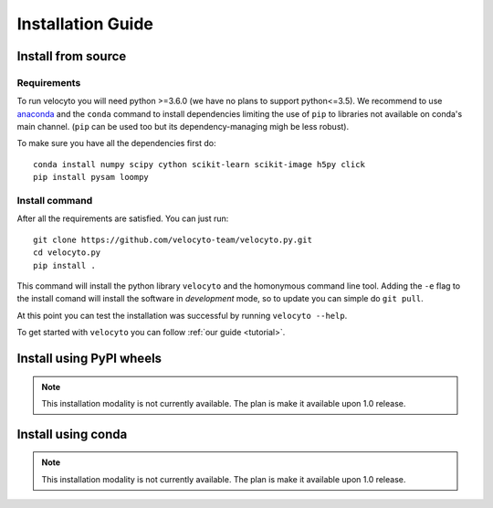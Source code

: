 .. _install:

Installation Guide
==================

.. _fromsource:

Install from source
-------------------

.. _require:

Requirements
~~~~~~~~~~~~

To run velocyto you will need python >=3.6.0 (we have no plans to support python<=3.5).
We recommend to use `anaconda <https://www.continuum.io/downloads>`_ and the ``conda`` command to install dependencies limiting the use of ``pip`` to libraries not available on conda's main channel. (``pip`` can be used too but its dependency-managing migh be less robust). 

To make sure you have all the dependencies first do:

::

    conda install numpy scipy cython scikit-learn scikit-image h5py click
    pip install pysam loompy

.. _command:

Install command
~~~~~~~~~~~~~~~

After all the requirements are satisfied. You can just run:

::

    git clone https://github.com/velocyto-team/velocyto.py.git
    cd velocyto.py
    pip install .


This command will install the python library ``velocyto`` and the homonymous command line tool.
Adding the ``-e`` flag to the install comand will install the software in `development` mode, so to update you can simple do ``git pull``.

At this point you can test the installation was successful by running ``velocyto --help``.

To get started with ``velocyto`` you can follow :ref:`our guide <tutorial>`. 

.. _pypi:

Install using PyPI wheels
-------------------------

.. note::
   This installation modality is not currently available. The plan is make it available upon 1.0 release.

.. _conda:

Install using conda
-------------------

.. note::
   This installation modality is not currently available. The plan is make it available upon 1.0 release.